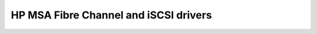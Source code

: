 ======================================
HP MSA Fibre Channel and iSCSI drivers
======================================
